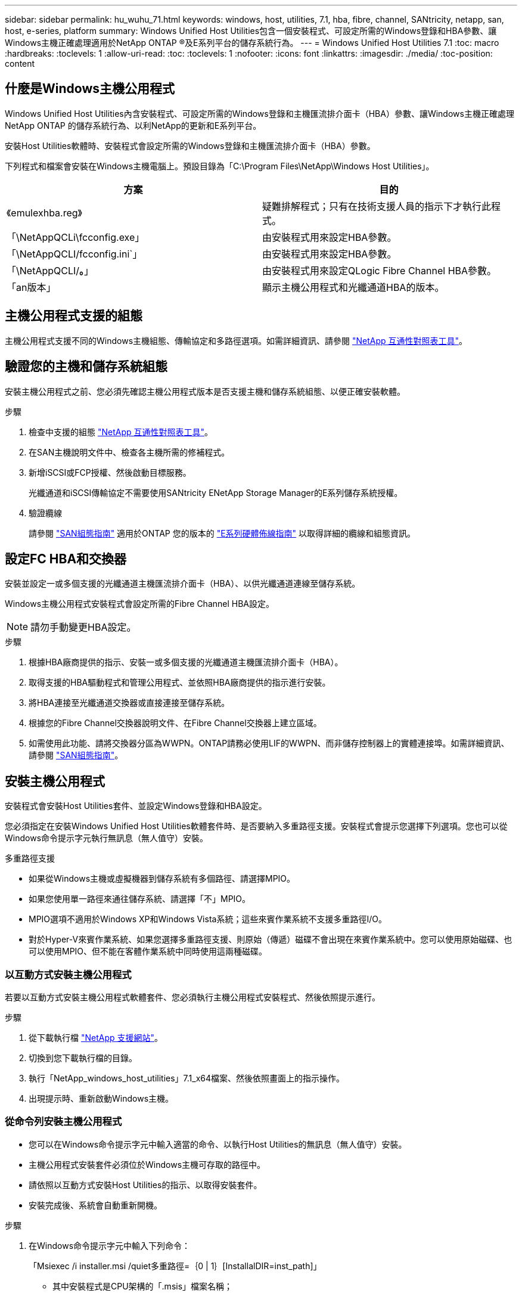 ---
sidebar: sidebar 
permalink: hu_wuhu_71.html 
keywords: windows, host, utilities, 7.1, hba, fibre, channel, SANtricity, netapp, san, host, e-series, platform 
summary: Windows Unified Host Utilities包含一個安裝程式、可設定所需的Windows登錄和HBA參數、讓Windows主機正確處理適用於NetApp ONTAP ®及E系列平台的儲存系統行為。 
---
= Windows Unified Host Utilities 7.1
:toc: macro
:hardbreaks:
:toclevels: 1
:allow-uri-read: 
:toc: 
:toclevels: 1
:nofooter: 
:icons: font
:linkattrs: 
:imagesdir: ./media/
:toc-position: content




== 什麼是Windows主機公用程式

Windows Unified Host Utilities內含安裝程式、可設定所需的Windows登錄和主機匯流排介面卡（HBA）參數、讓Windows主機正確處理NetApp ONTAP 的儲存系統行為、以利NetApp的更新和E系列平台。

安裝Host Utilities軟體時、安裝程式會設定所需的Windows登錄和主機匯流排介面卡（HBA）參數。

下列程式和檔案會安裝在Windows主機電腦上。預設目錄為「C:\Program Files\NetApp\Windows Host Utilities」。

|===
| 方案 | 目的 


| 《emulexhba.reg》 | 疑難排解程式；只有在技術支援人員的指示下才執行此程式。 


| 「\NetAppQCLi\fcconfig.exe」 | 由安裝程式用來設定HBA參數。 


| 「\NetAppQCLI/fcconfig.ini`」 | 由安裝程式用來設定HBA參數。 


| 「\NetAppQCLI/*。*」 | 由安裝程式用來設定QLogic Fibre Channel HBA參數。 


| 「an版本」 | 顯示主機公用程式和光纖通道HBA的版本。 
|===


== 主機公用程式支援的組態

主機公用程式支援不同的Windows主機組態、傳輸協定和多路徑選項。如需詳細資訊、請參閱 https://mysupport.netapp.com/matrix/["NetApp 互通性對照表工具"^]。



== 驗證您的主機和儲存系統組態

安裝主機公用程式之前、您必須先確認主機公用程式版本是否支援主機和儲存系統組態、以便正確安裝軟體。

.步驟
. 檢查中支援的組態 http://mysupport.netapp.com/matrix["NetApp 互通性對照表工具"^]。
. 在SAN主機說明文件中、檢查各主機所需的修補程式。
. 新增iSCSI或FCP授權、然後啟動目標服務。
+
光纖通道和iSCSI傳輸協定不需要使用SANtricity ENetApp Storage Manager的E系列儲存系統授權。

. 驗證纜線
+
請參閱 https://docs.netapp.com/ontap-9/topic/com.netapp.doc.dot-cm-sanconf/home.html?cp=14_7["SAN組態指南"^] 適用於ONTAP 您的版本的 https://mysupport.netapp.com/ecm/ecm_get_file/ECMLP2773533["E系列硬體佈線指南"^] 以取得詳細的纜線和組態資訊。





== 設定FC HBA和交換器

安裝並設定一或多個支援的光纖通道主機匯流排介面卡（HBA）、以供光纖通道連線至儲存系統。

Windows主機公用程式安裝程式會設定所需的Fibre Channel HBA設定。


NOTE: 請勿手動變更HBA設定。

.步驟
. 根據HBA廠商提供的指示、安裝一或多個支援的光纖通道主機匯流排介面卡（HBA）。
. 取得支援的HBA驅動程式和管理公用程式、並依照HBA廠商提供的指示進行安裝。
. 將HBA連接至光纖通道交換器或直接連接至儲存系統。
. 根據您的Fibre Channel交換器說明文件、在Fibre Channel交換器上建立區域。
. 如需使用此功能、請將交換器分區為WWPN。ONTAP請務必使用LIF的WWPN、而非儲存控制器上的實體連接埠。如需詳細資訊、請參閱 https://docs.netapp.com/ontap-9/topic/com.netapp.doc.dot-cm-sanconf/home.html?cp=14_7["SAN組態指南"^]。




== 安裝主機公用程式

安裝程式會安裝Host Utilities套件、並設定Windows登錄和HBA設定。

您必須指定在安裝Windows Unified Host Utilities軟體套件時、是否要納入多重路徑支援。安裝程式會提示您選擇下列選項。您也可以從Windows命令提示字元執行無訊息（無人值守）安裝。

.多重路徑支援
* 如果從Windows主機或虛擬機器到儲存系統有多個路徑、請選擇MPIO。
* 如果您使用單一路徑來通往儲存系統、請選擇「不」MPIO。
* MPIO選項不適用於Windows XP和Windows Vista系統；這些來賓作業系統不支援多重路徑I/O。
* 對於Hyper-V來賓作業系統、如果您選擇多重路徑支援、則原始（傳遞）磁碟不會出現在來賓作業系統中。您可以使用原始磁碟、也可以使用MPIO、但不能在客體作業系統中同時使用這兩種磁碟。




=== 以互動方式安裝主機公用程式

若要以互動方式安裝主機公用程式軟體套件、您必須執行主機公用程式安裝程式、然後依照提示進行。

.步驟
. 從下載執行檔 https://mysupport.netapp.com/site/["NetApp 支援網站"^]。
. 切換到您下載執行檔的目錄。
. 執行「NetApp_windows_host_utilities」7.1_x64檔案、然後依照畫面上的指示操作。
. 出現提示時、重新啟動Windows主機。




=== 從命令列安裝主機公用程式

* 您可以在Windows命令提示字元中輸入適當的命令、以執行Host Utilities的無訊息（無人值守）安裝。
* 主機公用程式安裝套件必須位於Windows主機可存取的路徑中。
* 請依照以互動方式安裝Host Utilities的指示、以取得安裝套件。
* 安裝完成後、系統會自動重新開機。


.步驟
. 在Windows命令提示字元中輸入下列命令：
+
「Msiexec /i installer.msi /quiet多重路徑=｛0 | 1｝[InstallalDIR=inst_path]」

+
** 其中安裝程式是CPU架構的「.msis」檔案名稱；
** 多重路徑會指定是否安裝MPIO支援。允許的值為0表示否、1表示是
** 「inst_path」是安裝主機公用程式檔案的路徑。預設路徑為「C:\Program Files\NetApp\Windows Host Utilities」。





NOTE: 若要查看標準的Microsoft Installer（MSI）記錄和其他功能選項、請在Windows命令提示字元中輸入「msiexec /help」。例如：「Msiexec /i install.msi /quiet /l* v <install.log> LOVGERBOSE=1」



== 升級主機公用程式

新的主機公用程式安裝套件必須位於Windows主機可存取的路徑中。請依照以互動方式安裝Host Utilities的指示、以取得安裝套件。



=== 以互動方式升級主機公用程式

若要以互動方式安裝主機公用程式軟體套件、您必須執行主機公用程式安裝程式、然後依照提示進行。

.步驟
. 切換到您下載執行檔的目錄。
. 執行執行檔、並依照畫面上的指示進行。
. 出現提示時、重新啟動Windows主機。
. 重新開機後檢查主機公用程式版本：
+
.. 開啟*控制台*。
.. 前往*程式與功能*、並查看主機公用程式版本。






=== 從命令列升級主機公用程式

您可以在Windows命令提示字元中輸入適當的命令、以執行新主機公用程式的無訊息（無人值守）安裝。新主機公用程式安裝套件必須位於Windows主機可存取的路徑中。請依照以互動方式安裝Host Utilities的指示、以取得安裝套件。

.步驟
. 在Windows命令提示字元中輸入下列命令：
+
「Msiexec /i installer.msi /quiet多重路徑=｛0 | 1｝[InstallalDIR=inst_path]」

+
** 其中「installer」是CPU架構的「. msi」檔案名稱。
** 多重路徑會指定是否安裝MPIO支援。允許的值為0表示否、1表示是
** 「inst_path」是安裝主機公用程式檔案的路徑。預設路徑為「C:\Program Files\NetApp\Windows Host Utilities」。





NOTE: 若要查看標準的Microsoft Installer（MSI）記錄和其他功能選項、請在Windows命令提示字元中輸入「msiexec /help」。例如：「Msiexec /i install.msi /quiet /l* v <install.log> LOVGERBOSE=1」

安裝完成後、系統會自動重新開機。



== 修復及移除Windows主機公用程式

您可以使用Host Utilities安裝程式的「修復」選項來更新HBA和Windows登錄設定。您可以以互動方式或從Windows命令列中、完全移除主機公用程式。



=== 以互動方式修復或移除Windows主機公用程式

「修復」選項會以所需的設定更新Windows登錄和Fibre Channel HBA。您也可以完全移除主機公用程式。

.步驟
. 開啟Windows *程式與功能*（Windows Server 2012 R2、Windows Server 2016、Windows Server 2019）。
. 選擇* NetApp Windows Unified Host Utilities *。
. 按一下 * 變更 * 。
. 視需要按一下「*修復*」或「*移除*」。
. 請依照畫面上的指示操作。




=== 從命令列修復或移除Windows主機公用程式

「修復」選項會以所需的設定更新Windows登錄和Fibre Channel HBA。您也可以從Windows命令列中完全移除主機公用程式。

.步驟
. 在Windows命令列上輸入下列命令、以修復Windows主機公用程式：
+
「Msiexec｛/uninstall |/f] installer.msi（/qualid]）」

+
** 「/uninstall」完全移除主機公用程式。
** /f'修復安裝。
** 「installer.msi」是系統上Windows主機公用程式安裝程式的名稱。
** 「/Quiet」會隱藏所有意見反應、並在命令完成時自動重新啟動系統、而不會出現提示。






== 主機公用程式使用的設定總覽

Host Utilities需要特定的登錄和參數設定、以確保Windows主機正確處理儲存系統行為。

Windows主機公用程式會設定影響Windows主機回應延遲或遺失資料的參數。已選取特定值、以確保Windows主機正確處理儲存系統中某個控制器容錯移轉至其合作夥伴控制器等事件。

並非所有的值都適用於DSM for SANtricity 現象儲存管理程式、不過、主機公用程式設定的值與DSM for SANtricity the DHCP Storage Manager設定的值若有任何重疊、都不會造成衝突。光纖通道和iSCSI主機匯流排介面卡（HBA）也必須設定參數、以確保最佳效能並成功處理儲存系統事件。

Windows Unified Host Utilities隨附的安裝程式會將Windows和Fibre Channel HBA參數設定為支援的值。


NOTE: 您必須手動設定iSCSI HBA參數。

安裝程式會根據您在執行安裝程式時是否指定多重路徑I/O（MPIO）支援、設定不同的值。

除非技術支援人員指示您變更這些值、否則請勿變更這些值。



== 由Windows Unified Host Utilities設定的登錄值

Windows Unified Host Utilities安裝程式會根據您在安裝期間所做的選擇、自動設定登錄值。您應該注意這些登錄值、作業系統版本。下列值由Windows Unified Host Utilities安裝程式設定。除非另有說明、否則所有值均為十進位。HKLM是HKEY_LOCAL_MACHINE的縮寫。

[cols="~, 10, ~"]
|===
| 登錄機碼 | 價值 | 設定時 


| HKLM\system\System\CurrentControlSet\Services \msdsm\參\Parameters \DsmMaximumRetryTimeDingStateTransition | 120 | 指定MPIO支援且伺服器為Windows Server 2008、Windows Server 2008 R2、Windows Server 2012、Windows Server 2012 R2或Windows Server 2016時、除非Data ONTAP 偵測到W2 DSM 


| HKLM\system\System\CurrentControlSet\Services \msdsm\Parameters \DsmMaximumStateTransitionTime | 120 | 指定MPIO支援且伺服器為Windows Server 2008、Windows Server 2008 R2、Windows Server 2012、Windows Server 2012 R2或Windows Server 2016時、除非Data ONTAP 偵測到W2 DSM 


.2+| HKLM\system\System\CurrentControlSet\Services\msdsm \Parameters\DsmSupportedDevice清單 | " NETAPPLUN" | 指定MPIO支援時 


| 「NetApp LUN」、「NetApp LUN C-Mode」 | 指定MPIO支援時、Data ONTAP 除非偵測到使用支援功能 


| HKLM\system\System\CurrentControlSet\control\Class \{iSCSI_driver_GUID}\ instance_ID\參 數字\IPSecConfigtimeout | 60 | 一律、除非Data ONTAP 偵測到不含資訊的DSM 


| HKLM\system\System\CurrentControlSet\Control \Class \｛iSCSI_driver_Guid｝\ instance_ID\Parameters\LinkDownTime | 10. | 永遠 


| HKLM\system\System\CurrentControlSet\Services\ClusDisk \Parameters\ManagereDisksOnSystemBits | 1. | 一律、除非Data ONTAP 偵測到不含資訊的DSM 


.2+| HKLM\system\System\CurrentControlSet\Control \Class \｛iSCSI_driver_Guid｝\ instance_ID\Parameters\MaxRequestHoldTime | 120 | 未選取MPIO支援時 


| 30 | 一律、除非Data ONTAP 偵測到不含資訊的DSM 


.2+| HKLM\system\CurrentControlSet \control\MPDEV\MPIOSupportedDevice清單 | 「NetApp LUN」 | 指定MPIO支援時 


| 「NetApp LUN」、「NetApp LUN C-Mode」 | 若支援指定MPIO、則不包括Data ONTAP 偵測到不支援的DSM 


| HKLM \system\System\CurrentControlSet\Services\MPIO \Parameters\PathRecoveryInterval | 40 | 當您的伺服器是Windows Server 2008、Windows Server 2008 R2、Windows Server 2012、Windows Server 2012 R2或Windows Server 2016時 


| 已啟用HKLM \system\System\CurrentControlSet\Services\MPIO \Parameters\PathVerifyEnabled | 0 | 指定MPIO支援時、Data ONTAP 除非偵測到使用支援功能 


| 已啟用HKLM \system\CurrentControlSet\Services\msdsm \Parameters\PathVerifyEnabled | 0 | 指定MPIO支援時、Data ONTAP 除非偵測到使用支援功能 


| 已啟用HKLM \system\System\CurrentControlSet\Services \msdsm\Parameters\PathVerifyEnabled | 0 | 指定MPIO支援且伺服器為Windows Server 2008、Windows Server 2008 R2、Windows Server 2012、Windows Server 2012 R2或Windows Server 2016時、除非Data ONTAP 偵測到W2 DSM 


| HKLM\system\System\CurrentControlSet\Services \msiscdsm\Parameters\PathVerifyEnabled | 0 | 當指定MPIO支援且您的伺服器為Windows Server 2003時、除非Data ONTAP 偵測到使用支援功能的DSM 


| 已啟用HKLM \system\System\CurrentControlSet\Services\vnetapp \Parameters\PathVerifyEnabled | 0 | 指定MPIO支援時、Data ONTAP 除非偵測到使用支援功能 


| HKLM\system\System\CurrentControlSet\Services\MPIO \Parameters\PDORemovePeriod | 130 | 指定MPIO支援時、Data ONTAP 除非偵測到使用支援功能 


| HKLM\system\System\CurrentControlSet\Services\msdsm \Parameters\PDORemovePeriod | 130 | 指定MPIO支援且伺服器為Windows Server 2008、Windows Server 2008 R2、Windows Server 2012、Windows Server 2012 R2或Windows Server 2016時、除非Data ONTAP 偵測到W2 DSM 


| HKLM\system\System\CurrentControlSet\Services\msiscdsm \Parameters\PDORemovePeriod | 130 | 當指定MPIO支援且您的伺服器為Windows Server 2003時、除非Data ONTAP 偵測到使用支援功能的DSM 


| HKLM\system\System\CurrentControlSet\Services \vnetapp \Parameters\PDORemovePeriod | 130 | 指定MPIO支援時、Data ONTAP 除非偵測到使用支援功能 


| HKLM \system\System\CurrentControlSet\Services \MPIO \Parameters\RetryCount | 6. | 指定MPIO支援時、Data ONTAP 除非偵測到使用支援功能 


| HKLM\system\System\CurrentControlSet\Services\msdsm \Parameters\RetryCount | 6. | 指定MPIO支援且伺服器為Windows Server 2008、Windows Server 2008 R2、Windows Server 2012、Windows Server 2012 R2或Windows Server 2016時、除非Data ONTAP 偵測到W2 DSM 


| HKLM\system\System\CurrentControlSet\Services \msiscdsm\Parameters\RetryCount | 6. | 當指定MPIO支援且您的伺服器為Windows Server 2003時、除非Data ONTAP 偵測到使用支援功能的DSM 


| HKLM\system\System\CurrentControlSet\Services \vnetapp\Parameters\RetryCount | 6. | 指定MPIO支援時、Data ONTAP 除非偵測到使用支援功能 


| HKLM \system\System\CurrentControlSet\Services \MPIO \Parameters\RetryInterval | 1. | 指定MPIO支援時、Data ONTAP 除非偵測到使用支援功能 


| HKLM\system\System\CurrentControlSet\Services \msdsm\Parameters\RetryInterval | 1. | 指定MPIO支援且伺服器為Windows Server 2008、Windows Server 2008 R2、Windows Server 2012、Windows Server 2012 R2或Windows Server 2016時、除非Data ONTAP 偵測到W2 DSM 


| HKLM\system\System\CurrentControlSet\Services \vnetapp\Parameters\RetryInterval | 1. | 指定MPIO支援時、Data ONTAP 除非偵測到使用支援功能 


.2+| HKLM\system\CurrentControlSet \Services\disk\TimeOutValue | 120 | 如果未選取MPIO支援、除非Data ONTAP 偵測到不支援的情形 


| 60 | 指定MPIO支援時、Data ONTAP 除非偵測到使用支援功能 


| HKLM \system\System\CurrentControlSet\Services\MPIO \Parameters\UseCustomPathRecoveryInterval | 1. | 當您的伺服器僅適用於Windows Server 2008、Windows Server 2008 R2、Windows Server 2012、Windows Server 2012 R2或Windows Server 2016時 
|===
請參閱 https://docs.microsoft.com/en-us/troubleshoot/windows-server/performance/windows-registry-advanced-users["Microsoft文件"^] 以取得登錄參數詳細資料。



== 由Windows主機公用程式設定的FC HBA值

在使用Fibre Channel的系統上、Host Utilities安裝程式會設定Emulex和QLogic FC HBA所需的逾時值。對於Emulex Fibre Channel HBA、安裝程式會在選取MPIO時設定下列參數：

|===
| 內容類型 | 屬性值 


| LinkTimeDOut | 1. 


| 節點時間輸出 | 10. 
|===
對於Emulex Fibre Channel HBA、安裝程式會在未選取MPIO時設定下列參數：

|===
| 內容類型 | 屬性值 


| LinkTimeDOut | 30 


| 節點時間輸出 | 120 
|===
若為QLogic Fibre Channel HBA、安裝程式會在選取MPIO時設定下列參數：

|===
| 內容類型 | 屬性值 


| LinkDownTimeDOut | 1. 


| PortDownRetryCount | 10. 
|===
若為QLogic Fibre Channel HBA、安裝程式會在未選取MPIO時設定下列參數：

|===
| 內容類型 | 屬性值 


| LinkDownTimeDOut | 30 


| PortDownRetryCount | 120 
|===

NOTE: 參數名稱可能會因程式而稍有不同。例如、在QLogic QConvertgeConsole程式中、此參數會顯示為「Link down timeout（連結中斷逾時）」。主機公用程式「fcconfig.ini`檔案」會根據是否指定MPIO、將此參數顯示為「LinkDownTimeOut」或「PioLinkDownTimeOut」。但是、所有這些名稱都是指相同的HBA參數。

請參閱 https://www.broadcom.com/support/download-search["Emulex"^] 或 https://driverdownloads.qlogic.com/QLogicDriverDownloads_UI/Netapp_search.aspx["QLogic"^] 網站以深入瞭解逾時參數。



== 疑難排解

本節說明Windows主機公用程式的一般疑難排解技巧。請務必查看最新版本說明、以瞭解已知問題與解決方案。

.找出可能的互通性問題的不同領域
* 若要識別潛在的互通性問題、您必須確認Host Utilities是否支援主機作業系統軟體、主機硬體、ONTAP 整套軟體和儲存系統硬體的組合。
* 您必須查看互通性對照表。
* 您必須驗證iSCSI組態是否正確。
* 如果iSCSI LUN在重新開機後無法使用、您必須確認目標在Microsoft iSCSI啟動器GUI的「持續目標」索引標籤上列為持續性目標。
* 如果使用LUN的應用程式在啟動時顯示錯誤、您必須確認應用程式已設定為依賴iSCSI服務。
* 對於連接至執行ONTAP 效能不全的儲存控制器的Fibre Channel路徑、您必須確認FC交換器已使用目標生命體的WWPN進行分區、而非使用節點上實體連接埠的WWPN。
* 您必須檢閱 https://library.netapp.com/ecm/ecm_download_file/ECMLP2789205["Windows主機公用程式版本資訊"^] 檢查已知問題。版本資訊中包含已知問題與限制的清單。
* 您必須檢閱中的疑難排解資訊 https://docs.netapp.com/ontap-9/index.jsp["SAN管理指南"^] 適用於ONTAP 您的版本的
* 您必須搜尋 https://mysupport.netapp.com/site/bugs-online/["線上錯誤"^] 針對最近發現的問題。
* 在「進階搜尋」下的「錯誤類型」欄位中、您應該選取「iSCSI - Windows」、然後按一下「執行」。您應該重複搜尋錯誤類型FCP -Windows。
* 您必須收集系統的相關資訊。
* 記錄顯示在主機或儲存系統主控台上的任何錯誤訊息。
* 收集主機與儲存系統記錄檔。
* 請在問題出現之前、記錄問題的症狀、以及對主機或儲存系統所做的任何變更。
* 如果您無法解決問題、請聯絡NetApp技術支援部門。


http://mysupport.netapp.com/matrix["NetApp 互通性對照表工具"^]
https://mysupport.netapp.com/portal/documentation["NetApp文件"^]
https://mysupport.netapp.com/NOW/cgi-bin/bol["NetApp線上錯誤"^]



=== 瞭解主機公用程式對FC HBA驅動程式設定所做的變更

在FC系統上安裝所需的Emulex或QLogic HBA驅動程式時、會檢查並在某些情況下修改數個參數。

如果偵測到MS DSM for Windows MPIO、Host Utilities會設定下列參數的值：

* LinkTimezone–定義主機連接埠在實體連結中斷後恢復I/O之前所等待的時間長度（以秒為單位）。
* NodeTimeOut–定義主機連接埠辨識到目標裝置連線中斷之前的時間長度（以秒為單位）。


疑難排解HBA問題時、請檢查以確定這些設定的值正確無誤。正確的值取決於兩個因素：

* HBA廠商
* 是否使用多重路徑軟體（MPIO）


您可以執行Windows主機公用程式安裝程式的「修復」選項來修正HBA設定。



==== 驗證FC系統上的Emulex HBA驅動程式設定

如果您使用的是Fibre Channel系統、則必須驗證Emulex HBA驅動程式設定。HBA上的每個連接埠都必須有這些設定。

.步驟
. 開放OnCommand 式軟件開發經理。
. 從清單中選取適當的HBA、然後按一下「*驅動程式參數*」索引標籤。
+
隨即顯示驅動程式參數。

. 如果您使用的是MPIO軟體、請確定您擁有下列驅動程式設定：
+
** LinkTimeDOut - 1.
** 節點時間去話- 10.


. 如果您不使用MPIO軟體、請確定您擁有下列驅動程式設定：
+
** LinkTimeDOut - 30
** NodeTimeOut - 120






==== 驗證FC系統上的QLogic HBA驅動程式設定

在FC系統上、您需要驗證QLogic HBA驅動程式設定。HBA上的每個連接埠都必須有這些設定。

.步驟
. 開啟「QConvertgeConsole」、然後按一下工具列上的「* Connect *」。
+
「連線到主機」對話方塊隨即出現。

. 從清單中選取適當的主機、然後按一下「*連線*」。
+
HBA清單會出現在FC HBA窗格中。

. 從清單中選取適當的HBA連接埠、然後按一下*設定*索引標籤。
. 從「*選取設定*」區段中選取「*進階HBA連接埠設定*」。
. 如果您使用的是MPIO軟體、請確定您擁有下列驅動程式設定：
+
** 連結中斷逾時（連結至）- 1.
** 連接埠停機重試計數（portnrrc）- 10


. 如果您不使用MPIO軟體、請確定您擁有下列驅動程式設定：
+
** 連結中斷逾時（連結至）- 30
** 連接埠停機重試計數（portnrrc）- 120



